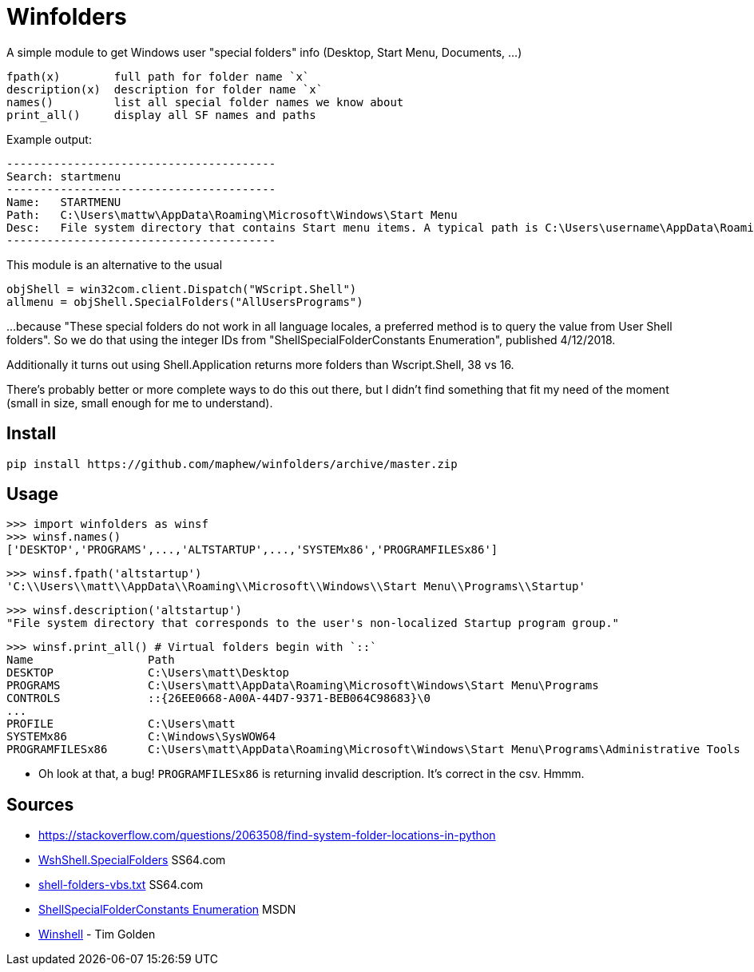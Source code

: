 = Winfolders

A simple module to get Windows user "special folders" info (Desktop, Start Menu, Documents, ...)

    fpath(x)        full path for folder name `x`
    description(x)  description for folder name `x`
    names()         list all special folder names we know about
    print_all()     display all SF names and paths

Example output:

    ----------------------------------------
    Search:	startmenu
    ----------------------------------------
    Name:	STARTMENU
    Path:	C:\Users\mattw\AppData\Roaming\Microsoft\Windows\Start Menu
    Desc:	File system directory that contains Start menu items. A typical path is C:\Users\username\AppData\Roaming\Microsoft\Windows\Start Menu.
    ----------------------------------------

This module is an alternative to the usual

    objShell = win32com.client.Dispatch("WScript.Shell")
    allmenu = objShell.SpecialFolders("AllUsersPrograms")

...because "These special folders do not work in all language locales, a preferred
method is to query the value from User Shell folders". So we do that using the
integer IDs from "ShellSpecialFolderConstants Enumeration", published 4/12/2018.

Additionally it turns out using Shell.Application returns more folders than
Wscript.Shell, 38 vs 16.

There's probably better or more complete ways to do this out there, but I didn't find something that fit my need of the moment (small in size, small enough for me to understand).

== Install

    pip install https://github.com/maphew/winfolders/archive/master.zip
    
== Usage

    >>> import winfolders as winsf
    >>> winsf.names()
    ['DESKTOP','PROGRAMS',...,'ALTSTARTUP',...,'SYSTEMx86','PROGRAMFILESx86']

    >>> winsf.fpath('altstartup')
    'C:\\Users\\matt\\AppData\\Roaming\\Microsoft\\Windows\\Start Menu\\Programs\\Startup'
    
    >>> winsf.description('altstartup')
    "File system directory that corresponds to the user's non-localized Startup program group."

    >>> winsf.print_all() # Virtual folders begin with `::`
    Name                 Path
    DESKTOP              C:\Users\matt\Desktop
    PROGRAMS             C:\Users\matt\AppData\Roaming\Microsoft\Windows\Start Menu\Programs
    CONTROLS             ::{26EE0668-A00A-44D7-9371-BEB064C98683}\0
    ...
    PROFILE              C:\Users\matt
    SYSTEMx86            C:\Windows\SysWOW64
    PROGRAMFILESx86      C:\Users\matt\AppData\Roaming\Microsoft\Windows\Start Menu\Programs\Administrative Tools

*** Oh look at that, a bug! `PROGRAMFILESx86` is returning invalid description. It's correct in the csv. Hmmm.


== Sources

- https://stackoverflow.com/questions/2063508/find-system-folder-locations-in-python
- https://ss64.com/vb/special.html[WshShell.SpecialFolders] SS64.com
- https://ss64.com/nt/shell-folders-vbs.txt[shell-folders-vbs.txt] SS64.com
- https://docs.microsoft.com/en-gb/windows/win32/api/shldisp/ne-shldisp-shellspecialfolderconstants#constants[ShellSpecialFolderConstants Enumeration] MSDN
- https://github.com/tjguk/winshell[Winshell] - Tim Golden
